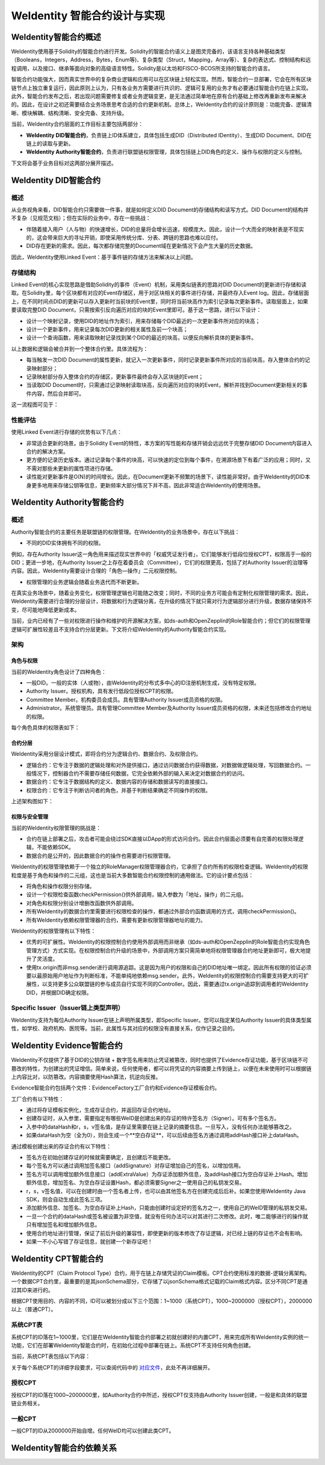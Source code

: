 .. role:: raw-html-m2r(raw)
   :format: html

.. _weidentity-contract-design:

WeIdentity 智能合约设计与实现
===============================

WeIdentity智能合约概述
----------------------------

WeIdentity使用基于Solidity的智能合约进行开发。Solidity的智能合约语义上是图灵完备的，该语言支持各种基础类型（Booleans，Integers，Address，Bytes，Enum等)、复杂类型（Struct，Mapping，Array等）、复杂的表达式、控制结构和远程调用，以及接口、继承等面向对象的高级语言特性。Solidity是以太坊和FISCO-BCOS所支持的智能合约语言。

智能合约功能强大，因而真实世界中的复杂商业逻辑和应用可以在区块链上轻松实现。然而，智能合约一旦部署，它会在所有区块链节点上独立重复运行，因此原则上认为，只有各业务方需要进行共识的、逻辑可复用的业务才有必要通过智能合约在链上实现。此外，智能合约发布之后，若出现问题需要修复或者业务逻辑变更，是无法通过简单地在原有合约基础上修改再重新发布来解决的。因此，在设计之初还需要结合业务场景思考合适的合约更新机制。总体上，WeIdentity合约的设计原则是：功能完备、逻辑清晰、模块解耦、结构清晰、安全完备、支持升级。

当前，WeIdentity合约层面的工作目标主要包括两部分：

- **WeIdentity DID智能合约**，负责链上ID体系建立，具体包括生成DID（Distributed IDentity）、生成DID Document、DID在链上的读取与更新。
- **WeIdentity Authority智能合约**，负责进行联盟链权限管理，具体包括链上DID角色的定义、操作与权限的定义与控制。

下文将会基于业务目标对这两部分展开描述。

WeIdentity DID智能合约
----------------------------

概述
^^^^^^^^

从业务视角来看，DID智能合约只需要做一件事，就是如何定义DID Document的存储结构和读写方式。DID Document的结构并不复杂（见规范文档）；但在实际的业务中，存在一些挑战：

- 伴随着接入用户（人与物）的快速增长，DID的总量将会增长迅速，规模庞大。因此，设计一个大而全的映射表是不现实的，这会带来巨大的寻址开销，即使采用传统分库、分表、跨链的思路也难以应付。
- DID存在更新的需求。因此，每次都存储完整的Document域在更新情况下会产生大量的历史数据。

因此，WeIdentity使用Linked Event：基于事件链的存储方法来解决以上问题。

存储结构
^^^^^^^^

Linked Event的核心实现思路是借助Solidity的事件（Event）机制，采用类似链表的思路对DID Document的更新进行存储和读取。在Solidity里，每个区块都有对应的Event存储区，用于对区块相关的事件进行存储，并最终存入Event log。因此，存储层面上，在不同时间点DID的更新可以存入更新时当前块的Event里，同时将当前块高作为索引记录每次更新事件。读取层面上，如果要读取完整DID Document，只需按索引反向遍历对应的块的Event里即可。基于这一思路，进行以下设计：

- 设计一个映射记录，使用DID的地址作为索引，用来存储每个DID最近的一次更新事件所对应的块高；
- 设计一个更新事件，用来记录每次DID更新的相关属性及前一个块高；
- 设计一个查询函数，用来读取映射记录找到某个DID的最近的块高，以便反向解析具体的更新事件。

以上数据和逻辑会被合并到一个整体合约里。具体流程为：

- 每当触发一次DID Document的属性更新，就记入一次更新事件，同时记录更新事件所对应的当前块高，存入整体合约的记录映射部分；
- 记录映射部分存入整体合约的存储区，更新事件最终会存入区块链的Event；
- 当读取DID Document时，只需通过记录映射读取块高，反向遍历对应的块的Event，解析并找到Document更新相关的事件内容，然后合并即可。

这一流程图可见于：

.. image:: ./images/linked-events.png
   :alt: linked-events.png

性能评估
^^^^^^^^

使用Linked Event进行存储的优势有以下几点：

- 非常适合更新的场景。由于Solidity Event的特性，本方案的写性能和存储开销会远远优于完整存储DID Document内容进入合约的解决方案。
- 更方便的记录历史版本。通过记录每个事件的块高，可以快速的定位到每个事件，在溯源场景下有着广泛的应用；同时，又不需对那些未更新的属性项进行存储。
- 读性能对更新事件是O(N)的时间增长。因此，在Document更新不频繁的场景下，读性能非常好。由于WeIdentity的DID本身更多地用来存储公钥等信息，更新频率大部分情况下并不高，因此非常适合WeIdentity的使用场景。

WeIdentity Authority智能合约
----------------------------

概述
^^^^^^^^

Authority智能合约的主要任务是联盟链的权限管理。在WeIdentity的业务场景中，存在以下挑战：

- 不同的DID实体拥有不同的权限。

例如，存在Authority Issuer这一角色用来描述现实世界中的「权威凭证发行者」，它们能够发行低段位授权CPT，权限高于一般的DID；更进一步地，在Authority Issuer之上存在着委员会（Committee），它们的权限更高，包括了对Authority Issuer的治理等内容。因此，WeIdentity需要设计合理的「角色—操作」二元权限控制。

- 权限管理的业务逻辑会随着业务迭代而不断更新。

在真实业务场景中，随着业务变化，权限管理逻辑也可能随之改变；同时，不同的业务方可能会有定制化权限管理的需求。因此，WeIdentity需要进行合理的分层设计，将数据和行为逻辑分离，在升级的情况下就只需对行为逻辑部分进行升级，数据存储保持不变，尽可能地降低更新成本。

当前，业内已经有了一些对权限进行操作和维护的开源解决方案，如ds-auth和OpenZepplin的Role智能合约；但它们的权限管理逻辑可扩展性较差且不支持合约分层更新。下文将介绍WeIdentity的Authority智能合约实现。

架构
^^^^^^^^

角色与权限
~~~~~~~~~~~~~~

当前的WeIdentity角色设计了四种角色：

- 一般DID。一般的实体（人或物），由WeIdentity的分布式多中心的ID注册机制生成，没有特定权限。
- Authority Issuer。授权机构，具有发行低段位授权CPT的权限。
- Committee Member。机构委员会成员。具有管理Authority Issuer成员资格的权限。
- Administrator。系统管理员。具有管理Committee Member及Authority Issuer成员资格的权限，未来还包括修改合约地址的权限。

每个角色具体的权限表如下：

.. raw:: html

    <embed>
      <table border='1' style="border-collapse:collapse" class='tables'>
         <tr>
            <th>操作</th>
            <th>一般DID</th>
            <th>Authority Issuer</th>
            <th>Committee Member</th>
            <th>Administrator</th>
         </tr>
         <tr>
            <td>增删改Administrator</td>
            <td>N</td>
            <td>N</td>
            <td>N</td>
            <td>Y</td>
         </tr>
         <tr>
            <td>增删改Committee Member</td>
            <td>N</td>
            <td>N</td>
            <td>N</td>
            <td>Y</td>
         </tr>
         <tr>
            <td>增删改Authority Issuer</td>
            <td>N</td>
            <td>N</td>
            <td>Y</td>
            <td>Y</td>
         </tr>
         <tr>
            <td>发行授权CPT</td>
            <td>N</td>
            <td>Y</td>
            <td>Y</td>
            <td>Y</td>
         </tr>
      </table>
      <br />
    </embed>


合约分层
~~~~~~~~~~~~~~

WeIdentity采用分层设计模式，即将合约分为逻辑合约、数据合约、及权限合约。

- 逻辑合约：它专注于数据的逻辑处理和对外提供接口，通过访问数据合约获得数据，对数据做逻辑处理，写回数据合约。一般情况下，控制器合约不需要存储任何数据，它完全依赖外部的输入来决定对数据合约的访问。
- 数据合约：它专注于数据结构的定义、数据内容的存储和数据读写的直接接口。
- 权限合约：它专注于判断访问者的角色，并基于判断结果确定不同操作的权限。

上述架构图如下：

.. image:: ./images/authority-contract-arch.png
   :alt: authority-contract-arch.png

权限与安全管理
~~~~~~~~~~~~~~

当前的WeIdentity权限管理的挑战是：

- 合约在链上部署之后，攻击者可能会绕过SDK直接以DApp的形式访问合约。因此合约层面必须要有自完善的权限处理逻辑，不能依赖SDK。
- 数据合约是公开的，因此数据合约的操作也需要进行权限管理。

WeIdentity的权限管理依赖于一个独立的RoleManager权限管理器合约，它承担了合约所有的权限检查逻辑。WeIdentity的权限粒度是基于角色和操作的二元组，这也是当前大多数智能合约权限控制的通用做法。它的设计要点包括：

- 将角色和操作权限分别存储。
- 设计一个权限检查函数checkPermission()供外部调用，输入参数为「地址，操作」的二元组。
- 对角色和权限分别设计增删改函数供外部调用。
- 所有WeIdentity的数据合约里需要进行权限检查的操作，都通过外部合约函数调用的方式，调用checkPermission()。
- 所有WeIdentity依赖权限管理器的合约，需要有更新权限管理器地址的能力。

WeIdentity的权限管理有以下特性：

- 优秀的可扩展性。WeIdentity的权限控制合约使用外部调用而非继承（如ds-auth和OpenZepplin的Role智能合约实现角色管理方式）方式实现。在权限控制合约升级的场景中，外部调用方案只需简单地将权限管理器合约地址更新即可，极大地提升了灵活度。
- 使用tx.origin而非msg.sender进行调用源追踪。这是因为用户的权限和自己的DID地址唯一绑定。因此所有权限的验证必须要以最原始用户地址作为判断标准，不能单纯地依赖msg.sender。此外，WeIdentity的权限控制合约需要支持更大的可扩展性，以支持更多公众联盟链的参与成员自行实现不同的Controller。因此，需要通过tx.origin追踪到调用者的WeIdentity DID，并根据DID确定权限。

Specific Issuer（Issuer链上类型声明）
^^^^^^^^^^^^^^^^^^^^^^^^^^^^^^^^^^^^^

WeIdentity支持为每位Authority Issuer在链上声明所属类型，即Specific Issuer。您可以指定某位Authority Issuer的具体类型属性，如学校、政府机构、医院等。当前，此属性与其对应的权限没有直接关系，仅作记录之目的。

WeIdentity Evidence智能合约
----------------------------

WeIdentity不仅提供了基于DID的公钥存储 + 数字签名用来防止凭证被篡改，同时也提供了Evidence存证功能，基于区块链不可篡改的特性，为创建出的凭证增信。简单来说，任何使用者，都可以将凭证的内容摘要上传到链上，以便在未来使用时可以根据链上内容比对，以防篡改。内容摘要使用Hash算法，抗逆向反推。

Evidence智能合约包括两个文件：EvidenceFactory工厂合约和Evidence存证模板合约。

工厂合约有以下特性：

- 通过将存证模板实例化，生成存证合约，并返回存证合约地址。
- 创建存证时，从入参里，需要指定有哪些WeID是创建出来的存证的特许签名方（Signer）。可有多个签名方。
- 入参中的dataHash和r，s，v签名值，是存证里需要在链上记录的摘要信息。一旦写入，没有任何办法能够篡改之。
- 如果dataHash为空（全为0），则会生成一个**空白存证**，可以后续由签名方通过调用addHash接口补上dataHash。

通过模板创建出来的存证合约有以下特性：

- 签名方在初始创建存证的时候就需要确定，且创建后不能更改。
- 每个签名方可以通过调用加签名接口（addSignature）对存证增加自己的签名，以增加信用。
- 签名方可以调用增加额外信息接口（addExtraValue）为存证添加额外信息，及addHash接口为空白存证补上Hash。增加额外信息，增加签名、为空白存证设置Hash，都必须需要Signer之一使用自己的私钥发交易。
- r，s，v签名值，可以在创建时由一个签名者上传，也可以由其他签名方在创建完成后后补。如果您使用WeIdentity Java SDK，则会自动生成此签名三项。
- 添加额外信息、加签名、为空白存证补上Hash，只能由创建时设定好的签名方之一，使用自己的WeID管理的私钥发交易。
- 一旦一个合约的dataHash或签名被设置为非空值，就没有任何办法可以对其进行二次修改。此时，唯二能够进行的操作就只有增加签名和增加额外信息。
- 使用合约地址进行管理，保证了前后升级的兼容性，即使更新的版本修改了存证逻辑，对已经上链的存证也不会有影响。
- 如果一不小心写错了存证信息，就创建一个新存证吧！

WeIdentity CPT智能合约
------------------------

WeIdentity的CPT（Claim Protocol Type）合约，用于在链上存储凭证的Claim模板。CPT合约使用标准的数据-逻辑分离架构。一个数据CPT合约里，最重要的是其jsonSchema部分，它存储了以jsonSchema格式记载的Claim格式内容。区分不同CPT是通过其ID来进行的。

根据CPT使用目的、内容的不同，ID可以被划分成以下三个范围：1~1000（系统CPT），1000~2000000（授权CPT），2000000以上（普通CPT）。

系统CPT表
^^^^^^^^^^^

系统CPT的ID落在1~1000里，它们是在WeIdentity智能合约部署之初就创建好的内置CPT，用来完成所有WeIdentity实例的统一功能，它们在部署WeIdentity智能合约时，在初始化过程中部署在链上。系统CPT不支持任何角色创建。

当前，系统CPT表包括以下内容：

.. raw:: html

    <embed>
      <table border='1' style="border-collapse:collapse" class='tables'>
         <tr>
            <th>ID</th>
            <th>标题</th>
            <th>内容</th>
         </tr>
         <tr>
            <td>101</td>
            <td>授权凭证</td>
            <td>某个WeID授权另一个WeID使用数据</td>
         </tr>
         <tr>
            <td>102</td>
            <td>挑战凭证</td>
            <td>某个WeID对另一个WeID身份证明的挑战</td>
         </tr>
         <tr>
            <td>103</td>
            <td>身份验证凭证</td>
            <td>某个WeID针对CPT102的挑战的回复</td>
         </tr>
         <tr>
            <td>104</td>
            <td>Claim Policy</td>
            <td>某个选择性披露的Claim Policy定义</td>
         </tr>
         <tr>
            <td>105</td>
            <td>API Endpoint</td>
            <td>Endpoint端点服务的端点定义</td>
         </tr>
         <tr>
            <td>106</td>
            <td>嵌套凭证</td>
            <td>嵌套的Credential，用来进行多签</td>
         </tr>
         <tr>
            <td>107</td>
            <td>嵌套凭证</td>
            <td>嵌套的CredentialPojo，用来进行多签</td>
         </tr>
         <tr>
            <td>108</td>
            <td>整合可信时间戳</td>
            <td>为某个嵌套凭证生成的可信时间戳，包含凭证原文</td>
         </tr>
         <tr>
            <td>109</td>
            <td>可分离可信时间戳</td>
            <td>为某个嵌套凭证生成的可信时间戳，不包含凭证原文</td>
         </tr>
      </table>
      <br />
    </embed>

关于每个系统CPT的详细字段要求，可以查阅代码中的
\ `对应文件 <https://github.com/WeBankFinTech/WeIdentity/tree/master/src/main/java/com/webank/weid/protocol/cpt>`_\ 
，此处不再详细展开。

授权CPT
^^^^^^^^

授权CPT的ID落在1000~2000000里，如Authority合约中所述，授权CPT仅支持由Authority Issuer创建，一般是和具体的联盟链业务相关。

一般CPT
^^^^^^^^

一般CPT的ID从2000000开始自增。任何WeID均可以创建此类CPT。

WeIdentity智能合约依赖关系
----------------------------

.. image:: ./images/contractdep.jpg
   :alt: contractdep.jpg
